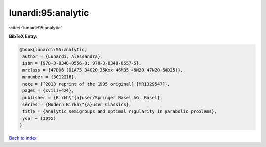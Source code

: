 lunardi:95:analytic
===================

:cite:t:`lunardi:95:analytic`

**BibTeX Entry:**

.. code-block:: bibtex

   @book{lunardi:95:analytic,
    author = {Lunardi, Alessandra},
    isbn = {978-3-0348-0556-8; 978-3-0348-0557-5},
    mrclass = {47D06 (01A75 34G20 35Kxx 46M35 46N20 47N20 58D25)},
    mrnumber = {3012216},
    note = {[2013 reprint of the 1995 original] [MR1329547]},
    pages = {xviii+424},
    publisher = {Birkh\"{a}user/Springer Basel AG, Basel},
    series = {Modern Birkh\"{a}user Classics},
    title = {Analytic semigroups and optimal regularity in parabolic problems},
    year = {1995}
   }

`Back to index <../By-Cite-Keys.html>`_
